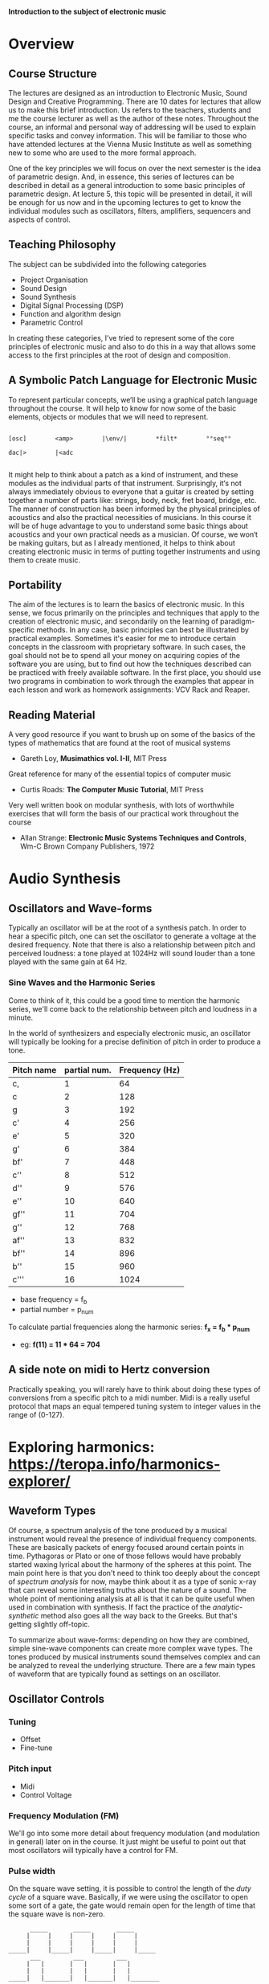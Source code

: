 
*Introduction to the subject of electronic music*

* Overview
** Course Structure
The lectures are designed as an introduction to Electronic Music,
Sound Design and Creative Programming. There are 10 dates for lectures
that  allow us to make this brief introduction. Us refers to the
teachers,  students and me the course lecturer as well as the author
of these notes.  Throughout the course, an informal and personal way
of addressing  will be used to explain specific tasks and convey
information.  This will be familiar to those who have attended
lectures at the  Vienna Music Institute as well as something new to
some  who are used to the more formal approach.

One of the key principles we will focus on over the next semester is
the  idea of ​​parametric design. And, in essence, this series of
lectures  can be described in detail as a general introduction to some
basic principles of parametric design. At lecture 5, this topic will
be  presented in detail, it will be enough for us now and in the
upcoming  lectures to get to know the individual modules such as
oscillators,  filters, amplifiers, sequencers and aspects of control. 


** Teaching Philosophy
The subject can be subdivided into the following categories

    + Project Organisation
    + Sound Design
    + Sound Synthesis
    + Digital Signal Processing (DSP)
    + Function and algorithm design
    + Parametric Control

In creating these categories, I’ve tried to represent some of the core
principles of electronic music and also to do this in a way that
allows  some access to the first principles at the root of design and composition. 

** A Symbolic Patch Language for Electronic Music 

To represent particular concepts, we‘ll be using a graphical patch
language  throughout the course. It will help to know for now some of
the basic elements, objects or modules that we will need to
represent. 

#+BEGIN_SRC artist

[osc]        <amp>        |\env/|        *filt*        °°seq°°        

dac|>        |<adc

#+END_SRC


It might help to think about a patch as a kind of instrument, and these modules as the individual parts of that instrument. Surprisingly, it‘s not always immediately obvious to everyone that a guitar is created by setting together a number of parts like: strings, body, neck, fret board, bridge, etc. The manner of construction has been informed by the physical principles of acoustics and also the practical necessities of musicians. In this course it will be of huge advantage to you to understand some basic things about acoustics and your own practical needs as a musician. Of course, we won‘t be making guitars, but as I already mentioned, it helps to think about creating electronic music in terms of putting together instruments and using them to create music. 

** Portability
The aim of the lectures is to learn the basics of electronic music. In this sense, we focus primarily on the principles and techniques that apply to the creation of electronic music, and secondarily on the learning of paradigm-specific methods.
In any case, basic principles can best be illustrated by practical examples. Sometimes it's easier for me to introduce certain concepts in the classroom with proprietary software. In such cases, the goal should not be to spend all your money on acquiring copies of the software you are using, but to find out how the techniques described can be practiced with freely available software. In the first place, you should use two programs in combination to work through the examples that appear in each lesson and work as homework assignments: VCV Rack and Reaper. 

** Reading Material

A very good resource if you want to brush up on some of the basics of the types of mathematics that are found at the root of musical systems
+ Gareth Loy, *Musimathics vol. I-II*, MIT Press

Great reference for many of the essential topics of computer music
+ Curtis Roads: *The Computer Music Tutorial*, MIT Press 

Very well written book on modular synthesis, with lots of worthwhile exercises that will form the basis of our practical work throughout the course
+ Allan Strange: *Electronic Music Systems Techniques and Controls*, Wm-C Brown Company Publishers, 1972

* Audio Synthesis
** Oscillators and Wave-forms
Typically an oscillator will be at the root of a synthesis patch. 
In order to hear a specific pitch, one can set the oscillator to 
generate a voltage at the desired frequency.  
Note that there is also a relationship between pitch and perceived 
loudness: a tone played at 1024Hz will sound louder than a tone played with the same gain at 64 Hz.

*** Sine Waves and the Harmonic Series
Come to think of it, this could be a good time to mention the harmonic
series, we'll come back to the relationship between pitch and loudness
in a minute. 

[[./images/Harmonic_Series1.png]]

In the world of synthesizers and especially electronic music, an
oscillator will typically be looking for a precise definition of pitch
in order to produce a tone. 

| Pitch name | partial num. | Frequency (Hz) |
|------------+--------------+----------------|
| c,         |            1 |             64 |
| c          |            2 |            128 |
| g          |            3 |            192 |
| c'         |            4 |            256 |
| e'         |            5 |            320 |
| g'         |            6 |            384 |
| bf'        |            7 |            448 |
| c''        |            8 |            512 |
| d''        |            9 |            576 |
| e''        |           10 |            640 |
| gf''       |           11 |            704 |
| g''        |           12 |            768 |
| af''       |           13 |            832 |
| bf''       |           14 |            896 |
| b''        |           15 |            960 |
| c'''       |           16 |           1024 |
#+TBLFM: $3=$2*64


+ base frequency = f_b
+ partial number = p_num

To calculate partial frequencies along the harmonic series:
*f_x = f_b * p_num*

+ eg: *f(11) = 11 * 64 = 704*

** A side note on midi to Hertz conversion
Practically speaking, you will rarely have to think about doing these
types of conversions from a specific pitch to a midi number. Midi is a
really useful protocol that maps an equal tempered tuning system to
integer values in the range of (0-127).


* Exploring harmonics: https://teropa.info/harmonics-explorer/

** Waveform Types
Of course, a spectrum analysis of the tone produced by a musical
instrument would reveal the presence of individual frequency
components. These are basically packets of energy focused around
certain points in time. Pythagoras or Plato or one of those fellows
would have probably started waxing lyrical about the harmony of the
spheres at this point. 
The main point here is that you don't need to think too deeply about
the concept of /spectrum analysis/ for now, maybe think about it as a
type of sonic x-ray that can reveal some interesting truths about the
nature of a sound. 
The whole point of mentioning analysis at all is that it can be quite
useful when used in combination with synthesis. If fact the practice
of the /analytic-synthetic/ method also goes all the way back to the
Greeks. But that's getting slightly off-topic.   

To summarize about wave-forms: depending on how they are combined,
simple sine-wave components can create more complex wave types. The
tones produced by musical instruments sound themselves complex and can
be analyzed to reveal the underlying structure. There are a few main
types of waveform that are typically found as settings on an oscillator.

[[./images/waveforms.png]]

** Oscillator Controls 
*** Tuning
+ Offset
+ Fine-tune

*** Pitch input
+ Midi
+ Control Voltage

*** Frequency Modulation (FM)
We'll go into some more detail about frequency modulation (and
modulation in general) later on in the course. It just might be
useful to point out that most oscillators will typically have a
control for FM.

*** Pulse width
On the square wave setting, it is possible to control the length of
the /duty cycle/ of a square wave. Basically, if we were using the
oscillator to open some sort of a gate, the gate would remain open for
the length of time that the square wave is non-zero. 

#+BEGIN_SRC artist
      _____       _____       _____
     |     |     |     |     |     |
     |     |     |     |     |     |
_____|     |_____|     |_____|     |_____
      ___         ___         ___
     |   |       |   |       |   |
     |   |       |   |       |   |
_____|   |_______|   |_______|   |________
      _           _           _
     | |         | |         | |
     | |         | |         | |
_____| |_________| |_________| |__________

#+END_SRC

** Additive Synthesis
Very simply put, additive synthesis is the idea of building up complex
sounds from very, very simply components. Most typically these are sin
tones. The link above connects to an interesting application written
in JavaScript. It's possible to see how the combination of different
sets of partials can produce specific wave shapes. 

*** Building a Hammond organ
This series of videos describes how to build a Hammond organ style
synthesizer using vcv rack: https://youtu.be/kZJF50joo2w



** Subtractive Synthesis
*** Saw-tooth and Other Complex Wave forms
*** Filters

** Envelopes


* Musical Signals
** Sequencers
*** Modular Style
*** DAW Style 
** Quantization
*** Pitch Quantization
*** Offsets
*** Harmonization
** Midi
*** Rhythmic Quantization

* Modulation
** Sub-Audio Rate Modulation
*** Definition
*** Frequency Modulation (FM)
*** Amplitude Modulation (AM)
** Audio Rate Modulation
*** Side bands and Timbre
*** FM
*** AM 

* Parametric Design
** A grammar for electronic music

* DSP 
** Sampling
** Effects
*** Delay
*** Reverb

* Advanced Synthesis Techniques
** Physical Modelling

* Project work
** in a DAW
** Voice Assignment
   
** Appendix A
*** Program selection, installation and directory structure
*** Project organisation in Digital Audio Workstations







